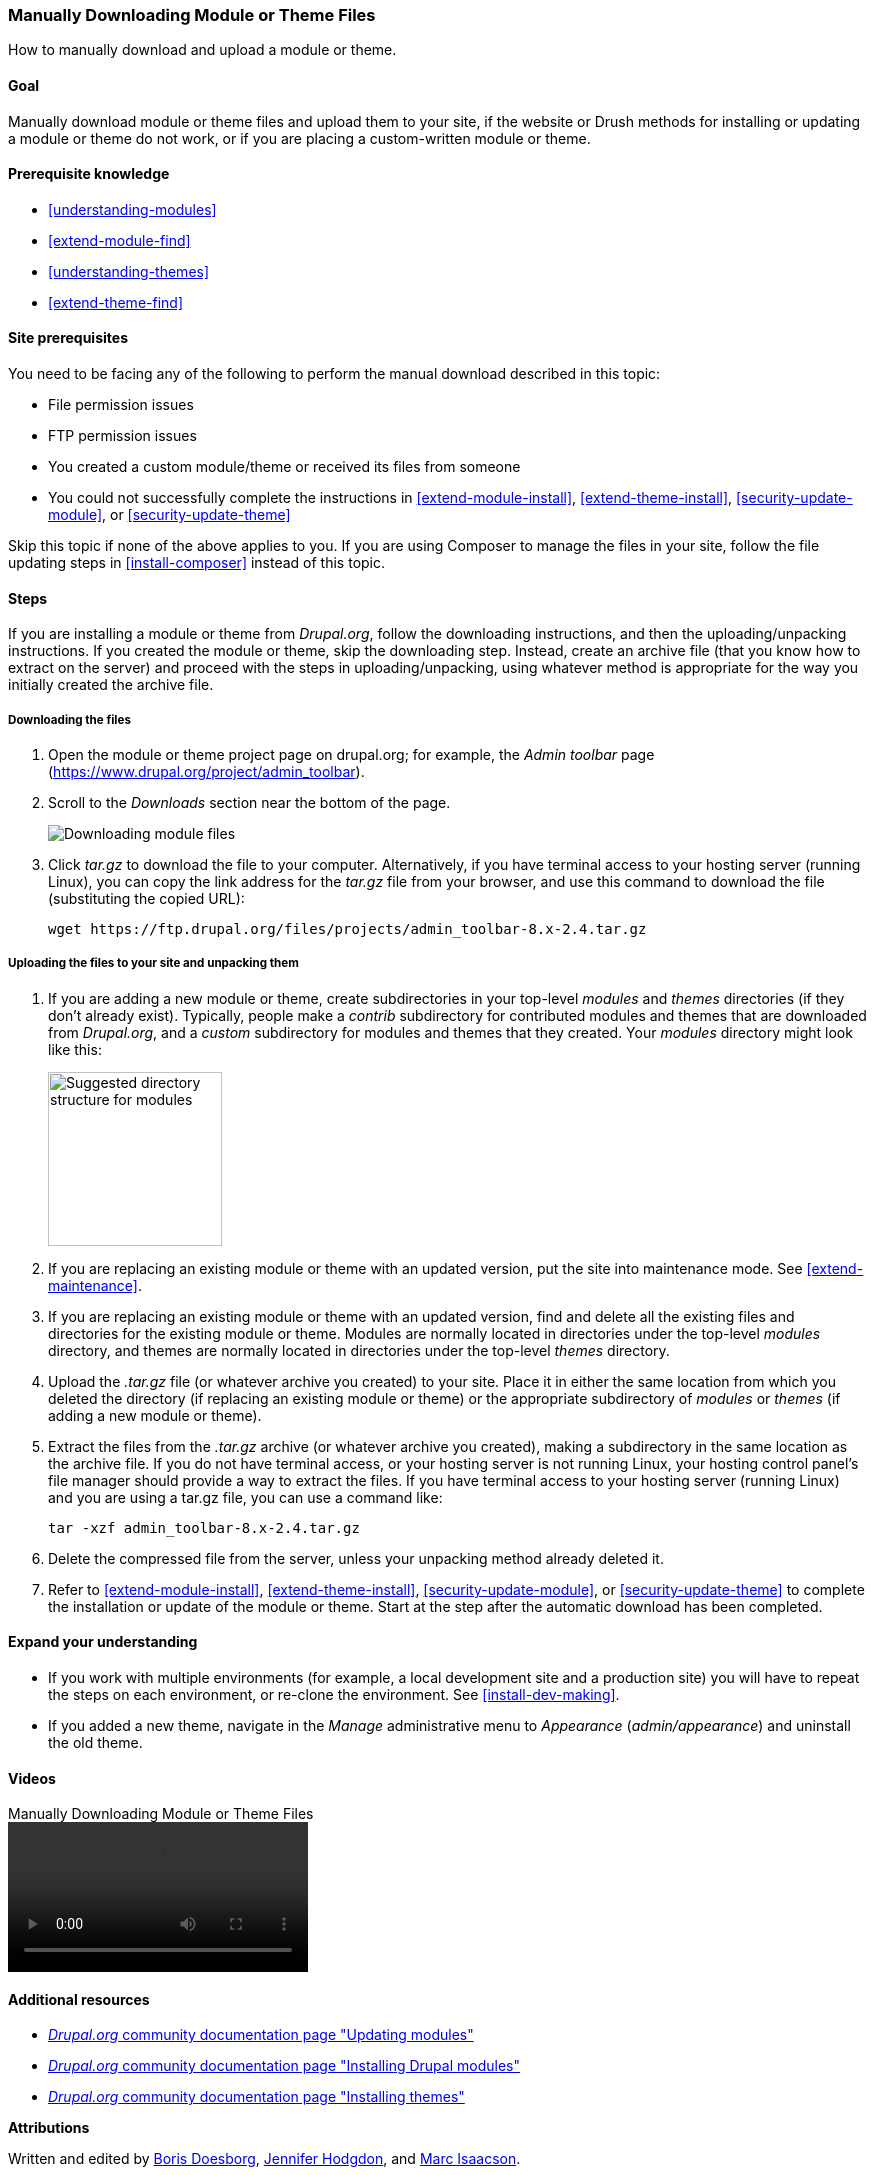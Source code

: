 [[extend-manual-install]]

=== Manually Downloading Module or Theme Files

[role="summary"]
How to manually download and upload a module or theme.

(((Module,downloading)))
(((Contributed module,downloading)))
(((Theme,downloading)))
(((Contributed theme,downloading)))
(((Downloading,module or theme files manually)))
(((Manually downloading module or theme files,overview)))

==== Goal

Manually download module or theme files and upload them to your site, if the
website or Drush methods for installing or updating a module or theme do not
work, or if you are placing a custom-written module or theme.

==== Prerequisite knowledge

* <<understanding-modules>>
* <<extend-module-find>>
* <<understanding-themes>>
* <<extend-theme-find>>

==== Site prerequisites

You need to be facing any of the following to perform the manual download
described in this topic:

* File permission issues

* FTP permission issues

* You created a custom module/theme or received its files from someone

* You could not successfully complete the instructions in
<<extend-module-install>>, <<extend-theme-install>>,
<<security-update-module>>, or <<security-update-theme>>

Skip this topic if none of the above applies to you. If you are using Composer
to manage the files in your site, follow the file updating steps in
<<install-composer>> instead of this topic.

==== Steps

If you are installing a module or theme from _Drupal.org_, follow the
downloading instructions, and then the uploading/unpacking instructions. If
you created the module or theme, skip the downloading step. Instead, create
an archive file (that you know how to extract on the server) and proceed with
the steps in uploading/unpacking, using whatever method is appropriate for the
way you initially created the archive file.

===== Downloading the files

. Open the module or theme project page on drupal.org; for example, the _Admin
toolbar_ page (https://www.drupal.org/project/admin_toolbar).

. Scroll to the _Downloads_ section near the bottom of the page.
+
--
// Downloads section of the Admin Toolbar project page on drupal.org.
image:images/extend-manual-install-download.png["Downloading module files"]
--

. Click _tar.gz_ to download the file to your computer. Alternatively, if you
have terminal access to your hosting server (running Linux), you can copy the
link address for the _tar.gz_ file from your browser, and use this command to
download the file (substituting the copied URL):
+
----
wget https://ftp.drupal.org/files/projects/admin_toolbar-8.x-2.4.tar.gz
----


===== Uploading the files to your site and unpacking them

. If you are adding a new module or theme, create subdirectories in your
top-level _modules_ and _themes_ directories (if they don't already
exist). Typically, people make a _contrib_ subdirectory for contributed modules
and themes that are downloaded from _Drupal.org_, and a _custom_ subdirectory for
modules and themes that they created. Your _modules_ directory might look like
this:
+
--
// Make custom and contrib directories under modules, and take a screenshot
// showing the directory structure.
image:images/extend-manual-install-directories.png["Suggested directory structure for modules",width="174px"]

// NOTE for Translators: you don't need to localize the 'custom' and 'contrib' directory names as they are more common in English.
--

. If you are replacing an existing module or theme with an updated version, put
the site into maintenance mode. See <<extend-maintenance>>.

. If you are replacing an existing module or theme with an updated version, find
and delete all the existing files and directories for the existing module
or theme. Modules are normally located in directories under the top-level
_modules_ directory, and themes are normally located in directories under the
top-level _themes_ directory.

. Upload the _.tar.gz_ file (or whatever archive you created) to your site.
Place it in either the same location from which you deleted the directory
(if replacing an existing module or theme) or the appropriate subdirectory
of _modules_ or _themes_ (if adding a new module or theme).

. Extract the files from the _.tar.gz_ archive (or whatever archive you
created), making a subdirectory in the same location as the archive file.
If you do not have terminal access, or your hosting server is not running
Linux, your hosting control panel's file manager should provide a way to
extract the files. If you have terminal access to your hosting server
(running Linux) and you are using a tar.gz file, you can use a command like:
+
----
tar -xzf admin_toolbar-8.x-2.4.tar.gz
----

. Delete the compressed file from the server, unless your unpacking method
already deleted it.

. Refer to <<extend-module-install>>, <<extend-theme-install>>,
<<security-update-module>>, or <<security-update-theme>> to complete the
installation or update of the module or theme. Start at the step after the
automatic download has been completed.

==== Expand your understanding

* If you work with multiple environments (for example, a local development site
and a production site) you will have to repeat the steps on each environment, or
re-clone the environment. See <<install-dev-making>>.

* If you added a new theme, navigate in the _Manage_ administrative menu to
_Appearance_ (_admin/appearance_) and uninstall the old theme.

// ==== Related concepts

==== Videos

// Video from Drupalize.Me.
video::https://www.youtube-nocookie.com/embed/kOzQz9q3Kf8[title="Manually Downloading Module or Theme Files"]

==== Additional resources

* https://www.drupal.org/docs/extending-drupal/updating-modules[_Drupal.org_ community documentation page "Updating modules"]
* https://www.drupal.org/docs/extending-drupal/installing-drupal-modules[_Drupal.org_ community documentation page "Installing Drupal modules"]
* https://www.drupal.org/docs/extending-drupal/installing-themes[_Drupal.org_ community documentation page "Installing themes"]


*Attributions*

Written and edited by https://www.drupal.org/u/batigolix[Boris Doesborg],
https://www.drupal.org/u/jhodgdon[Jennifer Hodgdon], and
https://www.drupal.org/u/vegantriathlete[Marc Isaacson].
